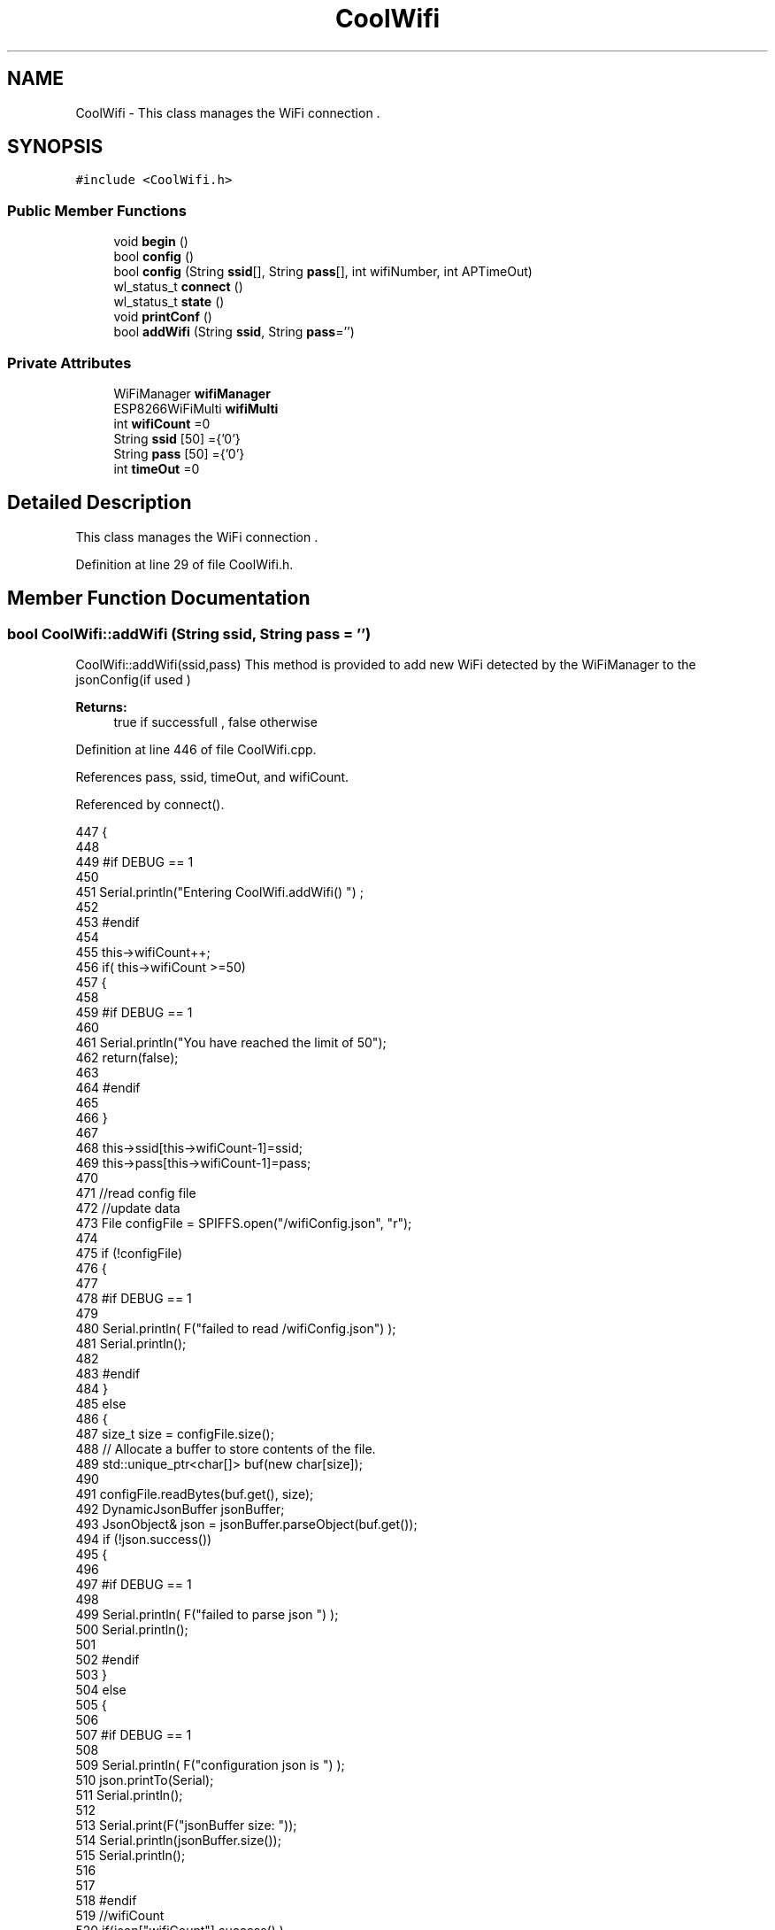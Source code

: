 .TH "CoolWifi" 3 "Mon Jul 31 2017" "CoolAPI" \" -*- nroff -*-
.ad l
.nh
.SH NAME
CoolWifi \- This class manages the WiFi connection \&.  

.SH SYNOPSIS
.br
.PP
.PP
\fC#include <CoolWifi\&.h>\fP
.SS "Public Member Functions"

.in +1c
.ti -1c
.RI "void \fBbegin\fP ()"
.br
.ti -1c
.RI "bool \fBconfig\fP ()"
.br
.ti -1c
.RI "bool \fBconfig\fP (String \fBssid\fP[], String \fBpass\fP[], int wifiNumber, int APTimeOut)"
.br
.ti -1c
.RI "wl_status_t \fBconnect\fP ()"
.br
.ti -1c
.RI "wl_status_t \fBstate\fP ()"
.br
.ti -1c
.RI "void \fBprintConf\fP ()"
.br
.ti -1c
.RI "bool \fBaddWifi\fP (String \fBssid\fP, String \fBpass\fP='')"
.br
.in -1c
.SS "Private Attributes"

.in +1c
.ti -1c
.RI "WiFiManager \fBwifiManager\fP"
.br
.ti -1c
.RI "ESP8266WiFiMulti \fBwifiMulti\fP"
.br
.ti -1c
.RI "int \fBwifiCount\fP =0"
.br
.ti -1c
.RI "String \fBssid\fP [50] ={'0'}"
.br
.ti -1c
.RI "String \fBpass\fP [50] ={'0'}"
.br
.ti -1c
.RI "int \fBtimeOut\fP =0"
.br
.in -1c
.SH "Detailed Description"
.PP 
This class manages the WiFi connection \&. 
.PP
Definition at line 29 of file CoolWifi\&.h\&.
.SH "Member Function Documentation"
.PP 
.SS "bool CoolWifi::addWifi (String ssid, String pass = \fC''\fP)"
CoolWifi::addWifi(ssid,pass) This method is provided to add new WiFi detected by the WiFiManager to the jsonConfig(if used )
.PP
\fBReturns:\fP
.RS 4
true if successfull , false otherwise 
.RE
.PP

.PP
Definition at line 446 of file CoolWifi\&.cpp\&.
.PP
References pass, ssid, timeOut, and wifiCount\&.
.PP
Referenced by connect()\&.
.PP
.nf
447 {
448 
449 #if DEBUG == 1
450     
451     Serial\&.println("Entering CoolWifi\&.addWifi() ") ;
452 
453 #endif  
454     
455     this->wifiCount++;
456     if( this->wifiCount >=50)
457     {
458     
459     #if DEBUG == 1
460 
461         Serial\&.println("You have reached the limit of 50");
462         return(false);  
463     
464     #endif
465 
466     }
467 
468     this->ssid[this->wifiCount-1]=ssid;
469     this->pass[this->wifiCount-1]=pass;
470     
471     //read config file
472     //update data
473     File configFile = SPIFFS\&.open("/wifiConfig\&.json", "r");
474 
475     if (!configFile) 
476     {
477     
478     #if DEBUG == 1 
479 
480         Serial\&.println( F("failed to read /wifiConfig\&.json") );
481         Serial\&.println();
482 
483     #endif
484     }
485     else
486     {
487         size_t size = configFile\&.size();
488         // Allocate a buffer to store contents of the file\&.
489         std::unique_ptr<char[]> buf(new char[size]);
490 
491         configFile\&.readBytes(buf\&.get(), size);
492         DynamicJsonBuffer jsonBuffer;
493         JsonObject& json = jsonBuffer\&.parseObject(buf\&.get());
494         if (!json\&.success()) 
495         {
496         
497         #if DEBUG == 1 
498 
499             Serial\&.println( F("failed to parse json ") );
500             Serial\&.println();
501         
502         #endif
503         } 
504         else
505         {
506         
507         #if DEBUG == 1 
508         
509             Serial\&.println( F("configuration json is ") );
510             json\&.printTo(Serial);
511             Serial\&.println();
512 
513             Serial\&.print(F("jsonBuffer size: "));
514             Serial\&.println(jsonBuffer\&.size());
515             Serial\&.println();
516 
517 
518         #endif
519             //wifiCount
520             if(json["wifiCount"]\&.success() )
521             {           
522                 json["wifiCount"]=this->wifiCount;
523             }
524             else
525             {
526                 this->wifiCount=this->wifiCount;
527             }
528             json["wifiCount"]=this->wifiCount;
529 
530             
531             //AP timeOut
532             if(json["timeOut"]\&.success() )
533             {
534                 this->timeOut=json["timeOut"];
535             }
536             else
537             {
538                 this->timeOut=this->timeOut;
539 
540             }
541             json["timeOut"]=this->timeOut;
542             
543             
544             //new Wifi SSID and PASS
545             JsonObject& newWifi = json\&.createNestedObject( "Wifi"+String( this->wifiCount-1 ) );
546             
547             newWifi["ssid"] =this->ssid[this->wifiCount-1];
548             newWifi["pass"] = this->pass[this->wifiCount-1];
549             
550 
551             configFile\&.close();
552             configFile = SPIFFS\&.open("/wifiConfig\&.json", "w");
553             if(!configFile)
554             {
555             
556             #if DEBUG == 1 
557 
558                 Serial\&.println( F("failed to write to /wifiConfig\&.json") );
559             
560             #endif
561 
562             }
563             
564             json\&.printTo(configFile);
565             configFile\&.close();
566 
567         #if DEBUG == 1 
568 
569             Serial\&.println( F("saved configuration is :") );
570             json\&.printTo(Serial);
571             Serial\&.println();
572         
573         #endif
574 
575             return(true); 
576         }
577     }   
578 
579     
580     return(true);
581     
582 }
.fi
.SS "void CoolWifi::begin ()"
\fBCoolWifi::begin()\fP: This method is provided to set the wifiMulti Access points and the wifiManager time out 
.PP
Definition at line 37 of file CoolWifi\&.cpp\&.
.PP
References pass, ssid, timeOut, wifiCount, wifiManager, and wifiMulti\&.
.PP
Referenced by CoolBoard::begin()\&.
.PP
.nf
38 { 
39 
40 #if DEBUG == 1 
41 
42     Serial\&.println( F("Entering CoolWifi\&.begin()") );
43     Serial\&.println();
44 
45 #endif
46     for(int i =0;i<this->wifiCount;i++)
47     {
48          this->wifiMulti\&.addAP(this->ssid[i]\&.c_str() , this->pass[i]\&.c_str() );    
49     }
50     
51     this->wifiManager\&.setTimeout(this->timeOut); 
52     
53 }
.fi
.SS "bool CoolWifi::config ()"
\fBCoolWifi::config()\fP: This method is provided to set the wifi parameters : -ssid -pass -AP timeOut -wifiCount
.PP
\fBReturns:\fP
.RS 4
true if successful,false otherwise 
.RE
.PP

.PP
Definition at line 192 of file CoolWifi\&.cpp\&.
.PP
References pass, ssid, timeOut, and wifiCount\&.
.PP
Referenced by CoolBoard::begin()\&.
.PP
.nf
193 {
194 
195 #if DEBUG == 1 
196 
197     Serial\&.println( F("Entering CoolWifi\&.config()") );
198     Serial\&.println();
199 
200 #endif
201 
202     //read config file
203     //update data
204     File configFile = SPIFFS\&.open("/wifiConfig\&.json", "r");
205 
206     if (!configFile) 
207     {
208     
209     #if DEBUG == 1 
210 
211         Serial\&.println( F("failed to read /wifiConfig\&.json") );
212         Serial\&.println();
213 
214     #endif
215 
216         return(false);
217     }
218     else
219     {
220         size_t size = configFile\&.size();
221         // Allocate a buffer to store contents of the file\&.
222         std::unique_ptr<char[]> buf(new char[size]);
223 
224         configFile\&.readBytes(buf\&.get(), size);
225         DynamicJsonBuffer jsonBuffer;
226         JsonObject& json = jsonBuffer\&.parseObject(buf\&.get());
227         if (!json\&.success()) 
228         {
229         
230         #if DEBUG == 1 
231 
232             Serial\&.println( F("failed to parse json ") );
233             Serial\&.println();
234         
235         #endif
236             
237             return(false);
238         } 
239         else
240         {
241         
242         #if DEBUG == 1 
243         
244             Serial\&.println( F("configuration json is ") );
245             json\&.printTo(Serial);
246             Serial\&.println();
247 
248             Serial\&.print(F("jsonBuffer size: "));
249             Serial\&.println(jsonBuffer\&.size());
250             Serial\&.println();
251 
252 
253         #endif
254             //wifiCount
255             if(json["wifiCount"]\&.success() )
256             {           
257                 this->wifiCount=json["wifiCount"];
258             }
259             else
260             {
261                 this->wifiCount=this->wifiCount;
262             }
263             json["wifiCount"]=this->wifiCount;
264 
265             
266             //AP timeOut
267             if(json["timeOut"]\&.success() )
268             {
269                 this->timeOut=json["timeOut"];
270             }
271             else
272             {
273                 this->timeOut=this->timeOut;
274 
275             }
276             json["timeOut"]=this->timeOut;
277             
278             
279             //Wifis SSID and PASS
280             for(int i =0; i<this->wifiCount ;i++)
281             {
282                 if ( json["Wifi"+String(i)]\&.success() )
283                 {
284                     
285                     if( json["Wifi"+String(i)]["ssid"]\&.success() )
286                     {
287                         const char* tempSsid=json["Wifi"+String(i)]["ssid"]; 
288                         this->ssid[i]=tempSsid;                 
289                     }
290                     else
291                     {
292                         this->ssid[i]=this->ssid[i];                    
293                     }
294                     json["Wifi"+String(i)]["ssid"]=this->ssid[i]\&.c_str();
295                     
296                     
297                     if( json["Wifi"+String(i)]["pass"]\&.success() )
298                     {
299                         const char* tempPass =json["Wifi"+String(i)]["pass"];
300                         this->pass[i]=tempPass ;                    
301                     }
302                     else
303                     {
304                         this->pass[i]=this->pass[i];                    
305                     }
306                     json["Wifi"+String(i)]["pass"]=this->pass[i]\&.c_str();            
307                 
308                 }
309                 else
310                 {
311                     
312                     this->ssid[i]=this->ssid[i];
313                     this->pass[i]=this->pass[i];                    
314                     
315                 }
316                 json["Wifi"+String(i)]["ssid"]=this->ssid[i]\&.c_str();
317                 json["Wifi"+String(i)]["pass"]=this->pass[i]\&.c_str();            
318                         
319             }
320 
321             configFile\&.close();
322             configFile = SPIFFS\&.open("/wifiConfig\&.json", "w");
323             if(!configFile)
324             {
325             
326             #if DEBUG == 1 
327 
328                 Serial\&.println( F("failed to write to /wifiConfig\&.json") );
329             
330             #endif
331 
332                 return(false);              
333             }
334             
335             json\&.printTo(configFile);
336             configFile\&.close();
337 
338         #if DEBUG == 1 
339 
340             Serial\&.println( F("saved configuration is :") );
341             json\&.printTo(Serial);
342             Serial\&.println();
343         
344         #endif
345 
346             return(true); 
347         }
348     }   
349     
350 
351 }
.fi
.SS "bool CoolWifi::config (String ssid[], String pass[], int wifiNumber, int APTimeOut)"
CoolWifi::config(ssid array, pass array, number of wifis, AP timeout ); This method is provided to configure the Wifi without SPIFFS
.PP
\fBReturns:\fP
.RS 4
true if successfull, false otherwise 
.RE
.PP

.PP
Definition at line 359 of file CoolWifi\&.cpp\&.
.PP
References timeOut, and wifiCount\&.
.PP
.nf
360 {
361 
362 #if DEBUG == 1 
363     
364     Serial\&.println("Entering CoolWifi\&.config(), no SPIFFS variant ") ;
365     
366 #endif
367     
368     if(wifiNumber>50)
369     {
370     
371     #if DEBUG == 1 
372         
373         Serial\&.println("the limit of WiFis is 50 " );
374         
375     #endif
376         return(false);  
377     }
378 
379     this->wifiCount=wifiNumber;
380 
381     this->timeOut=APTimeOut;
382     
383     for(int i=0;i<wifiNumber;i++)
384     {
385         this->ssid[i]=ssid[i];
386         
387         this->pass[i]=pass[i];
388     }
389         
390     return(true);
391 
392 }
.fi
.SS "wl_status_t CoolWifi::connect ()"
\fBCoolWifi::connect( )\fP: This method is provided to connect to the strongest WiFi in the provided list of wiFis\&. If none are found , it starts the AP mode\&.
.PP
\fBReturns:\fP
.RS 4
wifi state 
.RE
.PP

.PP
Definition at line 92 of file CoolWifi\&.cpp\&.
.PP
References addWifi(), wifiManager, and wifiMulti\&.
.PP
Referenced by CoolBoard::connect()\&.
.PP
.nf
93 {       
94 
95     int i=0;
96 
97 #if DEBUG == 1 
98 
99     Serial\&.println( F("Entering CoolWifi\&.connect()") );
100     Serial\&.println( F("Wifi connecting\&.\&.\&.") );
101     
102     Serial\&.println("entry time to multi : ");
103     Serial\&.println(millis() ) ;
104 
105 #endif
106     //Wifi MULTI
107 
108     while( (wifiMulti\&.run() != WL_CONNECTED) && (i<1000)  ) 
109     {
110 
111     #if DEBUG == 1
112 
113             Serial\&.print("\&.");
114         i++;
115         delay(10);
116     
117     #endif
118 
119         }   
120 
121 #if DEBUG == 1 
122 
123     Serial\&.println();    
124     Serial\&.println("exit point from multi : ");
125     Serial\&.println(millis() );
126 
127 
128 #endif
129 
130     //Wifi Manager
131     if( (i>=1000) ||  (WiFi\&.status() != WL_CONNECTED) ) 
132     {
133     
134     #if DEBUG == 1 
135         
136         Serial\&.println(F("No matching wifi Found ") );
137         Serial\&.println( F("Starting Access Point ") );   
138         Serial\&.println();
139     
140     #endif
141         if(!wifiManager\&.autoConnect("CoolBoardAP")) 
142         {
143         
144         #if DEBUG == 1
145 
146             Serial\&.println( F("failed to connect and hit timeout") );
147         
148         #endif
149             delay(300);
150 
151         } 
152 
153           //if you get here you have connected to the WiFi
154         #if DEBUG == 1
155 
156             Serial\&.println( F("connected\&.\&.\&.yeey :)" ));
157             Serial\&.println("connected to ");
158             Serial\&.println( WiFi\&.SSID() );
159             Serial\&.println( WiFi\&.psk() ) ;
160             
161         #endif
162             this->addWifi( WiFi\&.SSID() , WiFi\&.psk() );
163         
164     }
165     else
166     {
167 
168     #if DEBUG == 1
169 
170         Serial\&.println("connected to ");
171         Serial\&.println( WiFi\&.SSID() );
172         Serial\&.println( WiFi\&.psk() ) ;
173                 
174     #endif
175     
176     }
177     
178     return( WiFi\&.status() ) ;
179 
180 }
.fi
.SS "void CoolWifi::printConf ()"
\fBCoolWifi::printConf()\fP: This method is provided to print the configuration to the Serial Monitor 
.PP
Definition at line 400 of file CoolWifi\&.cpp\&.
.PP
References pass, ssid, timeOut, and wifiCount\&.
.PP
Referenced by CoolBoard::begin()\&.
.PP
.nf
401 {
402 
403 #if DEBUG == 1 
404 
405     Serial\&.println( F("Entering CoolWifi\&.printConf()") );
406     Serial\&.println();    
407 
408 #endif
409     
410     Serial\&.println("Wifi configuration ");
411 
412     
413     Serial\&.println("wifiCount : ");
414     Serial\&.println(this->wifiCount);
415     
416     for(int i=0;i<this->wifiCount;i++)
417     {   
418         Serial\&.print("SSID");
419         Serial\&.print(i);
420         Serial\&.println(" : ");
421         Serial\&.println(this->ssid[i]);
422                 
423         Serial\&.print("PASS");
424         Serial\&.print(i);
425         Serial\&.println(" : ");
426         Serial\&.println(this->pass[i]);
427         
428     }
429     
430     Serial\&.println("timeOut : ");
431     Serial\&.println(this->timeOut);
432 
433     Serial\&.println();
434 
435 
436 }
.fi
.SS "wl_status_t CoolWifi::state ()"
\fBCoolWifi::state()\fP: This method is provided to return the Wifi client's state\&. 
.PP
\fBReturns:\fP
.RS 4
wifi client state: WL_NO_SHIELD = 255, WL_IDLE_STATUS = 0, WL_NO_SSID_AVAIL = 1, WL_SCAN_COMPLETED = 2, WL_CONNECTED = 3, WL_CONNECT_FAILED = 4, WL_CONNECTION_LOST = 5, WL_DISCONNECTED = 6 
.RE
.PP

.PP
Definition at line 69 of file CoolWifi\&.cpp\&.
.PP
Referenced by CoolBoard::connect()\&.
.PP
.nf
70 {
71 
72 #if DEBUG == 1 
73 
74     Serial\&.println( F("Entering CoolWifi\&.state()") );
75     Serial\&.println();    
76     Serial\&.print( F("state : ") );
77     Serial\&.println( WiFi\&.status() );
78 
79 #endif
80     
81     return( WiFi\&.status() ) ;
82 }
.fi
.SH "Member Data Documentation"
.PP 
.SS "String CoolWifi::pass[50] ={'0'}\fC [private]\fP"

.PP
Definition at line 57 of file CoolWifi\&.h\&.
.PP
Referenced by addWifi(), begin(), config(), and printConf()\&.
.SS "String CoolWifi::ssid[50] ={'0'}\fC [private]\fP"

.PP
Definition at line 55 of file CoolWifi\&.h\&.
.PP
Referenced by addWifi(), begin(), config(), and printConf()\&.
.SS "int CoolWifi::timeOut =0\fC [private]\fP"

.PP
Definition at line 59 of file CoolWifi\&.h\&.
.PP
Referenced by addWifi(), begin(), config(), and printConf()\&.
.SS "int CoolWifi::wifiCount =0\fC [private]\fP"

.PP
Definition at line 53 of file CoolWifi\&.h\&.
.PP
Referenced by addWifi(), begin(), config(), and printConf()\&.
.SS "WiFiManager CoolWifi::wifiManager\fC [private]\fP"

.PP
Definition at line 49 of file CoolWifi\&.h\&.
.PP
Referenced by begin(), and connect()\&.
.SS "ESP8266WiFiMulti CoolWifi::wifiMulti\fC [private]\fP"

.PP
Definition at line 51 of file CoolWifi\&.h\&.
.PP
Referenced by begin(), and connect()\&.

.SH "Author"
.PP 
Generated automatically by Doxygen for CoolAPI from the source code\&.
